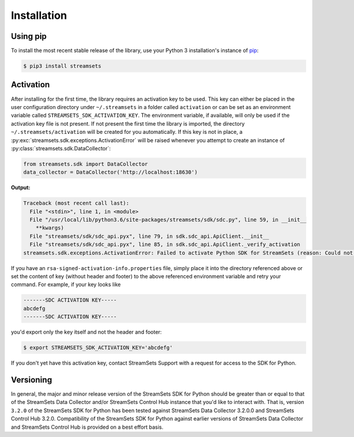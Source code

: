 .. _installation:

Installation
============

Using pip
---------

To install the most recent stable release of the library, use your Python 3 installation's instance of `pip`_:

.. code-block:: console

    $ pip3 install streamsets

.. _pip: https://pip.pypa.io


.. _activation:

Activation
----------

After installing for the first time, the library requires
an activation key to be used. This key can either be placed in the user configuration
directory under ``~/.streamsets`` in a folder called ``activation`` or can be set as an
environment variable called ``STREAMSETS_SDK_ACTIVATION_KEY``. The environment variable, if available,
will only be used if the activation key file is not present. If not present the first time the library is imported, the
directory ``~/.streamsets/activation`` will be created for you automatically.
If this key is not in place, a :py:exc:`streamsets.sdk.exceptions.ActivationError`
will be raised whenever you attempt to create an instance of
:py:class:`streamsets.sdk.DataCollector`:

.. code-block:: python

    from streamsets.sdk import DataCollector
    data_collector = DataCollector('http://localhost:18630')

**Output:**

.. code-block:: python

    Traceback (most recent call last):
      File "<stdin>", line 1, in <module>
      File "/usr/local/lib/python3.6/site-packages/streamsets/sdk/sdc.py", line 59, in __init__
        **kwargs)
      File "streamsets/sdk/sdc_api.pyx", line 79, in sdk.sdc_api.ApiClient.__init__
      File "streamsets/sdk/sdc_api.pyx", line 85, in sdk.sdc_api.ApiClient._verify_activation
    streamsets.sdk.exceptions.ActivationError: Failed to activate Python SDK for StreamSets (reason: Could not find activation file at /Users/dima/.streamsets/activation/rsa-signed-activation-info.properties or /usr/local/lib/python3.6/site-packages/streamsets/sdk/activation/rsa-signed-activation-info.properties or environment variable STREAMSETS_SDK_ACTIVATION_KEY).

If you have an ``rsa-signed-activation-info.properties`` file, simply place it into the directory
referenced above or set the content of key (without header and footer) to the above referenced environment
variable and retry your command. For example, if your key looks like

.. code-block:: shell

    -------SDC ACTIVATION KEY-----
    abcdefg
    -------SDC ACTIVATION KEY-----

you'd export only the key itself and not the header and footer:

.. code-block:: shell

    $ export STREAMSETS_SDK_ACTIVATION_KEY='abcdefg'

If you don't yet have this activation key, contact StreamSets Support with
a request for access to the SDK for Python.

Versioning
----------

In general, the major and minor release version of the StreamSets SDK for Python should be greater
than or equal to that of the StreamSets Data Collector and/or StreamSets Control Hub instance that
you'd like to interact with. That is, version ``3.2.0`` of the StreamSets SDK for Python
has been tested against StreamSets Data Collector 3.2.0.0 and StreamSets Control Hub 3.2.0.
Compatibility of the StreamSets SDK for Python against earlier versions of StreamSets
Data Collector and StreamSets Control Hub is provided on a best effort basis.
